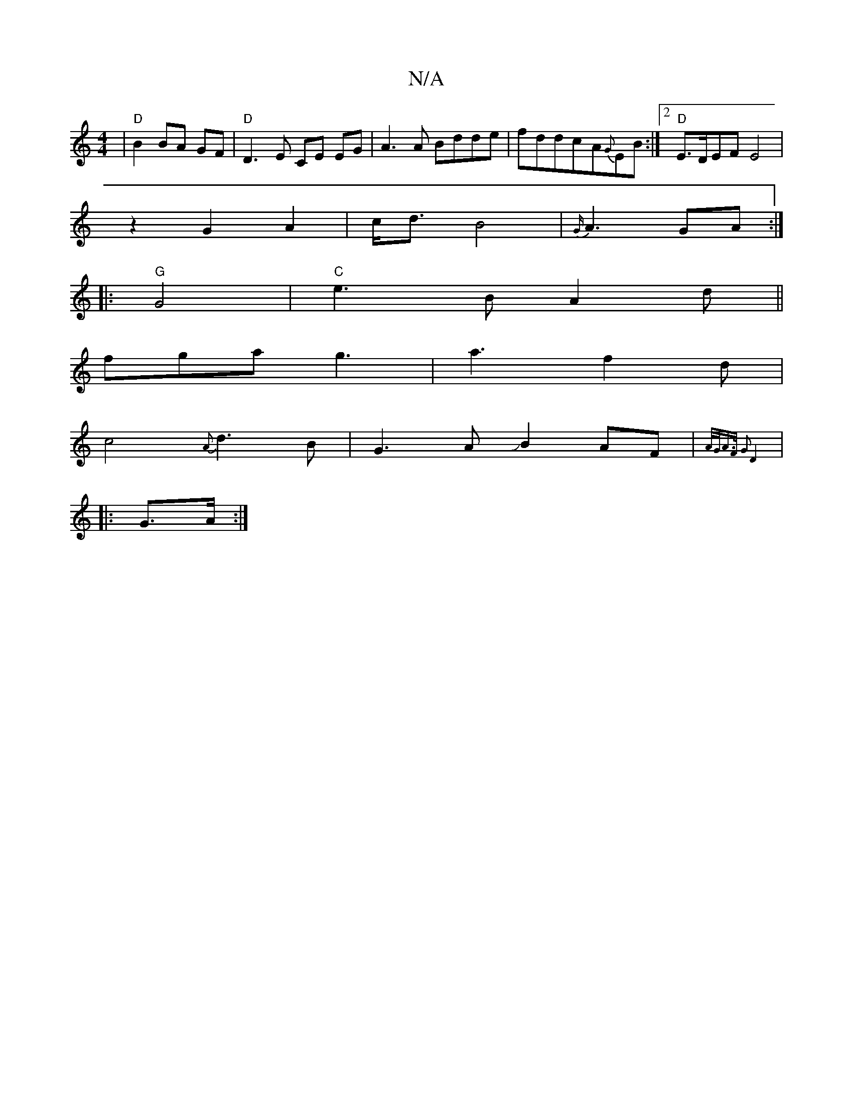 X:1
T:N/A
M:4/4
R:N/A
K:Cmajor
|"D"B2 BA GF|"D"D3E CE EG|A3A Bdde|fddc-A{G}EB:|2 "D"E>DEF E4|
z2 G2A2|c<d B4|{G/}A3-GA :|
|:"G"G4-|"C"e3B A2d||
fga g3|a3f2d|
c4 {A}d3B | G3AJB2AF|{(3A/G/A>F G2 | D4 :|
|:G>A:|

D|: A3-d AF/G/E/d3|
c